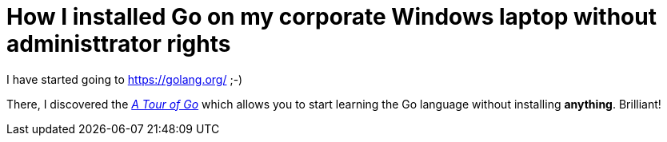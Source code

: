 = How I installed Go on my corporate Windows laptop without administtrator rights

I have started going to https://golang.org/ ;-)

There, I discovered the link:https://tour.golang.org/welcome/1[_A Tour of Go_] which allows you to start learning the Go language without installing *anything*. Brilliant!